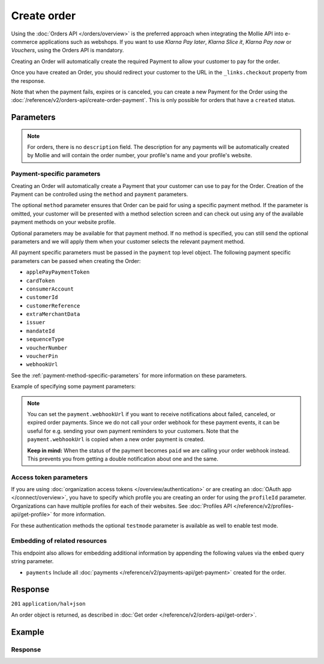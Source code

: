 Create order
============
.. api-name:: Orders API
   :version: 2

.. endpoint::
   :method: POST
   :url: https://api.mollie.com/v2/orders

.. authentication::
   :api_keys: true
   :organization_access_tokens: true
   :oauth: true

Using the :doc:`Orders API </orders/overview>` is the preferred approach when integrating the Mollie
API into e-commerce applications such as webshops. If you want to use *Klarna Pay later*, *Klarna Slice it*, *Klarna Pay now* or *Vouchers*, using the Orders API is mandatory.

Creating an Order will automatically create the required Payment to allow your customer to pay for the order.

Once you have created an Order, you should redirect your customer to the URL in the ``_links.checkout`` property from
the response.

Note that when the payment fails, expires or is canceled, you can create a new Payment for the Order
using the :doc:`/reference/v2/orders-api/create-order-payment`. This is only possible for orders
that have a ``created`` status.

Parameters
----------
.. parameter:: amount
   :type: amount object
   :condition: required

   The total amount of the order, including VAT and discounts. This is the amount that will be charged to your
   customer. It has to match the sum of the lines ``totalAmount`` amounts.

   You can find the `minimum and maximum amounts <https://help.mollie.com/hc/en-us/articles/115000667365>`_ per payment
   method in our help center. Additionally, they can be retrieved using the :doc:`/reference/v2/methods-api/get-method`.

   For example: ``{"currency":"EUR", "value":"100.00"}`` if the total order amount is €100.00.

   .. parameter:: currency
      :type: string

      An `ISO 4217 <https://en.wikipedia.org/wiki/ISO_4217>`_ currency code.

   .. parameter:: value
      :type: string

      A string containing the exact amount in the given currency.

.. parameter:: orderNumber
   :type: string
   :condition: required

   The order number. For example, ``16738``.

   We recommend that each order should have a unique order number.

.. parameter:: lines
   :type: array
   :condition: required

   .. _order-lines-details:

   The lines in the order. Each line contains details such as a description of the item ordered, its price et cetera.

   All order lines must have the same currency as the order. You cannot mix currencies within a single order.

   .. parameter:: type
      :type: string
      :condition: optional

      The type of product bought, for example, a physical or a digital product.

      Possible values: ``physical`` ``discount`` ``digital`` ``shipping_fee`` ``store_credit`` ``gift_card``
      ``surcharge``

      For information on the ``discount``, ``store_credit`` and ``gift_card`` types, see our guide on
      :doc:`handling discounts </orders/handling-discounts>`.

      For selling digitally delivered goods through PayPal, please request PayPal to `enable this on your account
      <https://developer.paypal.com/docs/classic/express-checkout/digital-goods/IntroducingExpressCheckoutDG/>`_.

   .. parameter:: category
      :type: string
      :condition: optional

      The category of product bought.

      This parameter is optional. However, *one* of your order lines should contain it if you want to accept ``voucher``
      payments.

      Possible values: ``meal`` ``eco`` ``gift``

   .. parameter:: name
      :type: string
      :condition: required

      A description of the order line, for example *LEGO 4440 Forest Police Station*.

   .. parameter:: quantity
      :type: int
      :condition: required

      The number of items in the order line.

   .. parameter:: unitPrice
      :type: amount object
      :condition: required

      The price of a single item including VAT in the order line.

      For example: ``{"currency":"EUR", "value":"89.00"}`` if the box of LEGO costs €89.00 each.

      Can be negative in case of discounts, or zero in case of a free item.

      .. parameter:: currency
         :type: string

         An `ISO 4217 <https://en.wikipedia.org/wiki/ISO_4217>`_ currency code.

      .. parameter:: value
         :type: string

         A string containing the exact amount in the given currency.

   .. parameter:: discountAmount
      :type: amount object
      :condition: optional

      Any :doc:`discounts applied </orders/handling-discounts>` to the order line. For example, if you have a
      two-for-one sale, you should pass the amount discounted as a positive amount.

      For example: ``{"currency":"EUR", "value":"10.00"}`` if you want to give a €10.00 discount on this order line.

      .. parameter:: currency
         :type: string

         An `ISO 4217 <https://en.wikipedia.org/wiki/ISO_4217>`_ currency code.

      .. parameter:: value
         :type: string

         A string containing the exact amount in the given currency.

   .. parameter:: totalAmount
      :type: amount object
      :condition: required

      The total amount of the line, including VAT and discounts. Adding all ``totalAmount`` values together should
      result in the same amount as the ``amount`` top level property.

      For example: ``{"currency":"EUR", "value":"168.00"}`` if the total amount of this order line is €168.00.

      The total amount should match the following formula: ``(unitPrice × quantity) - discountAmount``

      .. parameter:: currency
         :type: string

         An `ISO 4217 <https://en.wikipedia.org/wiki/ISO_4217>`_ currency code.

      .. parameter:: value
         :type: string

         A string containing the exact amount in the given currency.

   .. parameter:: vatRate
      :type: string
      :condition: required

      The VAT rate applied to the order line, for example ``"21.00"`` for 21%. The ``vatRate`` should be passed as a
      string and not as a float to ensure the correct number of decimals are passed.

   .. parameter:: vatAmount
      :type: amount object
      :condition: required

      The amount of value-added tax on the line. The ``totalAmount`` field includes VAT, so the ``vatAmount`` can be
      calculated with the formula ``totalAmount × (vatRate / (100 + vatRate))``.

      Any deviations from this will result in an error.

      For example, for a ``totalAmount`` of SEK100.00 with a 25.00% VAT rate you would get a VAT amount of
      ``100.00 × (25 / 125)`` = SEK20.00. The amount should be passed as an amount object, so:
      ``{"currency":"SEK", "value":"20.00"}``.

      .. parameter:: currency
         :type: string

         An `ISO 4217 <https://en.wikipedia.org/wiki/ISO_4217>`_ currency code.

      .. parameter:: value
         :type: string

         A string containing the exact amount in the given currency.

   .. parameter:: sku
      :type: string
      :condition: optional

      The SKU, EAN, ISBN or UPC of the product sold. The maximum character length is 64.

   .. parameter:: imageUrl
      :type: string
      :condition: optional

      A link pointing to an image of the product sold.

   .. parameter:: productUrl
      :type: string
      :condition: optional

      A link pointing to the product page in your web shop of the product sold.

   .. parameter:: metadata
      :type: mixed
      :condition: optional

      Provide any data you like, for example a string or a JSON object. We will save the data alongside the order line.
      Whenever you fetch the order line with our API, we will also include the metadata. You can use up to approximately
      1kB.

.. parameter:: billingAddress
   :type: address object
   :condition: conditional

   The billing person and address for the order.

   This field is not required if you make use of the
   :doc:`PayPal Express Checkout button </orders/paypal-express-checkout-button>`

   Please refer to the documentation of the :ref:`address object <address-object>` for more information on which formats
   are accepted.

   .. parameter:: organizationName
      :type: string
      :condition: optional

      The person's organization, if applicable.

   .. parameter:: title
      :type: string
      :condition: optional

      The title of the person, for example *Mr.* or *Mrs.*.

   .. parameter:: givenName
      :type: string
      :condition: required

      The given name (first name) of the person.

   .. parameter:: familyName
      :type: string
      :condition: required

      The family name (surname) of the person.

   .. parameter:: email
      :type: string
      :condition: required

      The email address of the person.

   .. parameter:: phone
      :type: phone number
      :condition: optional

      The phone number of the person. Some payment methods require this information. If you have it, you should pass it
      so that your customer does not have to enter it again in the checkout. Must be in the
      `E.164 <https://en.wikipedia.org/wiki/E.164>`_ format. For example ``+31208202070``.

   .. parameter:: streetAndNumber
      :type: string
      :condition: optional

   .. parameter:: streetAdditional
      :type: string
      :condition: optional

   .. parameter:: postalCode
      :type: string
      :condition: optional

   .. parameter:: city
      :type: string
      :condition: optional

   .. parameter:: region
      :type: string
      :condition: optional

   .. parameter:: country
      :type: string
      :condition: optional

.. parameter:: shippingAddress
   :type: address object
   :condition: optional

   The shipping address for the order.

   Please refer to the documentation of the :ref:`address object <address-object>` for more information on which formats
   are accepted.

   .. parameter:: organizationName
      :type: string
      :condition: optional

      The person's organization, if applicable.

   .. parameter:: title
      :type: string
      :condition: optional

      The title of the person, for example *Mr.* or *Mrs.*.

   .. parameter:: givenName
      :type: string
      :condition: required

      The given name (first name) of the person.

   .. parameter:: familyName
      :type: string
      :condition: required

      The family name (surname) of the person.

   .. parameter:: email
      :type: string
      :condition: required

      The email address of the person.

   .. parameter:: phone
      :type: phone number
      :condition: optional

      The phone number of the person. Some payment methods require this information. If you have it, you should pass it
      so that your customer does not have to enter it again in the checkout. Must be in the
      `E.164 <https://en.wikipedia.org/wiki/E.164>`_ format. For example ``+31208202070``.

   .. parameter:: streetAndNumber
      :type: string
      :condition: optional

   .. parameter:: streetAdditional
      :type: string
      :condition: optional

   .. parameter:: postalCode
      :type: string
      :condition: optional

   .. parameter:: city
      :type: string
      :condition: optional

   .. parameter:: region
      :type: string
      :condition: optional

   .. parameter:: country
      :type: string
      :condition: optional

.. parameter:: consumerDateOfBirth
   :type: date
   :condition: optional

   The date of birth of your customer. Some payment methods need this value and if you have it, you should send it so
   that your customer does not have to enter it again later in the checkout process.

.. parameter:: redirectUrl
   :type: string
   :condition: conditional

   The URL your customer will be redirected to after the payment process. The parameter can be omitted for orders with
   ``payment.sequenceType`` set to ``recurring``.

.. parameter:: webhookUrl
   :type: string
   :condition: optional

   Set the webhook URL, where we will send :doc:`order status changes </orders/status-changes>` to.

   The ``webhookUrl`` is optional, but without a webhook you will miss out on important
   :doc:`status changes </orders/status-changes>` to your order.

   The ``webhookUrl`` must be reachable from Mollie's point of view, so you cannot use ``localhost``. If you want to use
   webhook during development on ``localhost``, you should use a tool like
   `ngrok <https://lornajane.net/posts/2015/test-incoming-webhooks-locally-with-ngrok>`_ to have the webhooks delivered
   to your local machine.

.. parameter:: locale
   :type: string
   :condition: required

   Allows you to preset the language to be used in the hosted payment pages shown to the consumer. You can provide any
   ``xx_XX`` format ISO 15897 locale, but our hosted payment pages does not support all languages.

   Possible values: ``en_US`` ``nl_NL`` ``nl_BE`` ``fr_FR`` ``fr_BE`` ``de_DE`` ``de_AT`` ``de_CH`` ``es_ES`` ``ca_ES``
   ``pt_PT`` ``it_IT`` ``nb_NO`` ``sv_SE`` ``fi_FI`` ``da_DK`` ``is_IS`` ``hu_HU`` ``pl_PL`` ``lv_LV`` ``lt_LT``

.. parameter:: method
   :type: string|array
   :condition: optional

   Normally, a payment method screen is shown. However, when using this parameter, you can choose a specific payment
   method and your customer will skip the selection screen and is sent directly to the chosen payment method. The
   parameter enables you to fully integrate the payment method selection into your website.

   You can also specify the methods in an array. By doing so we will still show the payment method selection screen but
   will only show the methods specified in the array. For example, you can use this functionality to only show payment
   methods from a specific country to your customer ``['bancontact', 'belfius']``.

   Possible values: ``applepay`` ``bancontact`` ``banktransfer`` ``belfius`` ``creditcard`` ``directdebit`` ``eps``
   ``giftcard`` ``giropay`` ``ideal`` ``kbc``  ``klarnapaylater`` ``klarnapaynow`` ``klarnasliceit`` ``mybank`` ``paypal``
   ``paysafecard`` ``przelewy24`` ``sofort`` ``voucher``

.. parameter:: payment
   :type: object
   :condition: optional

   Any payment specific properties (for example, the ``dueDate`` for bank transfer payments) can be passed here. See
   :ref:`payment-parameters` for the possible fields.

   The ``payment`` property should be an *object* where the keys are the payment method specific parameters you want to
   pass.

.. parameter:: metadata
   :type: mixed
   :condition: optional

   Provide any data you like, for example a string or a JSON object. We will save the data alongside the order. Whenever
   you fetch the order with our API, we will also include the metadata. You can use up to approximately 1kB.

.. parameter:: expiresAt
   :type: string
   :condition: optional

   The date the order should expire in ``YYYY-MM-DD`` format. The minimum date is tomorrow and the maximum date is 100
   days after tomorrow.

   .. note:: It is not posible to use Klarna Slice it or Klarna Pay later as method when your expiry date is more than
      28 days in the future, unless another maximum is agreed between the merchant and Klarna.

.. parameter:: shopperCountryMustMatchBillingCountry
   :type: boolean
   :condition: optional

   For digital goods, you must make sure to apply the VAT rate from your customer's country in most jurisdictions. Use
   this parameter to restrict the payment methods available to your customer to methods from the billing country only.

.. note::
   For orders, there is no ``description`` field. The description for any payments will be automatically created by
   Mollie and will contain the order number, your profile's name and your profile's website.

.. _payment-parameters:

Payment-specific parameters
^^^^^^^^^^^^^^^^^^^^^^^^^^^
Creating an Order will automatically create a Payment that your customer can use to pay for the Order. Creation of the
Payment can be controlled using the ``method`` and ``payment`` parameters.

The optional ``method`` parameter ensures that Order can be paid for using a specific payment method. If the parameter
is omitted, your customer will be presented with a method selection screen and can check out using any of the available
payment methods on your website profile.

Optional parameters may be available for that payment method. If no method is specified, you can still send the optional
parameters and we will apply them when your customer selects the relevant payment method.

All payment specific parameters must be passed in the ``payment`` top level object. The following
payment specific parameters can be passed when creating the Order:

* ``applePayPaymentToken``
* ``cardToken``
* ``consumerAccount``
* ``customerId``
* ``customerReference``
* ``extraMerchantData``
* ``issuer``
* ``mandateId``
* ``sequenceType``
* ``voucherNumber``
* ``voucherPin``
* ``webhookUrl``

See the :ref:`payment-method-specific-parameters` for more information on these parameters.

Example of specifying some payment parameters:

.. code-block:: json
   :linenos:

   {
       "...",
       "method": "ideal",
       "payment": {
           "issuer": "ideal_ASNBNL21",
           "applicationFee": {
               "description": "Service fee",
               "amount": {
                   "value": "1.50",
                   "currency": "EUR"
               }
           }
       }
   }

.. note:: You can set the ``payment.webhookUrl`` if you want to receive notifications about failed, canceled, or expired
          order payments. Since we do not call your order webhook for these payment events, it can be useful for e.g.
          sending your own payment reminders to your customers. Note that the ``payment.webhookUrl`` is copied when a
          new order payment is created.

          **Keep in mind:** When the status of the payment becomes ``paid`` we are calling your order webhook instead.
          This prevents you from getting a double notification about one and the same.

Access token parameters
^^^^^^^^^^^^^^^^^^^^^^^
If you are using :doc:`organization access tokens </overview/authentication>` or are creating an
:doc:`OAuth app </connect/overview>`, you have to specify which profile you are creating an order for using the
``profileId`` parameter. Organizations can have multiple profiles for each of their websites. See
:doc:`Profiles API </reference/v2/profiles-api/get-profile>` for more information.

For these authentication methods the optional ``testmode`` parameter is available as well to enable test mode.

.. parameter:: profileId
   :type: string
   :condition: required for access tokens
   :collapse: true

   The payment profile's unique identifier, for example ``pfl_3RkSN1zuPE``.

.. parameter:: testmode
   :type: boolean
   :condition: optional
   :collapse: true

   Set this to ``true`` to make this order a test order.

.. parameter:: payment.applicationFee
   :type: object
   :condition: optional
   :collapse: true

   Adding an :doc:`application fee </connect/application-fees>` allows you to charge the merchant for the payment and
   transfer this to your own account.

Embedding of related resources
^^^^^^^^^^^^^^^^^^^^^^^^^^^^^^
This endpoint also allows for embedding additional information by appending the following values via the ``embed``
query string parameter.

* ``payments`` Include all :doc:`payments </reference/v2/payments-api/get-payment>` created for the order.

Response
--------
``201`` ``application/hal+json``

An order object is returned, as described in :doc:`Get order </reference/v2/orders-api/get-order>`.

Example
-------
.. code-block-selector::
   .. code-block:: bash
      :linenos:

      curl -X POST https://api.mollie.com/v2/orders \
         -H "Content-Type: application/json" \
         -H "Authorization: Bearer test_dHar4XY7LxsDOtmnkVtjNVWXLSlXsM" \
         -d '{
                  "amount": {
                     "value": "1027.99",
                     "currency": "EUR"
                  },
                  "billingAddress": {
                     "organizationName": "Mollie B.V.",
                     "streetAndNumber": "Keizersgracht 126",
                     "city": "Amsterdam",
                     "region": "Noord-Holland",
                     "postalCode": "1234AB",
                     "country": "NL",
                     "title": "Dhr",
                     "givenName": "Piet",
                     "familyName": "Mondriaan",
                     "email": "piet@mondriaan.com",
                     "phone": "+31208202070"
                  },
                  "shippingAddress": {
                     "organizationName": "Mollie B.V.",
                     "streetAndNumber": "Prinsengracht 126",
                     "streetAdditional": "4th floor",
                     "city": "Haarlem",
                     "region": "Noord-Holland",
                     "postalCode": "5678AB",
                     "country": "NL",
                     "title": "Mr",
                     "givenName": "Chuck",
                     "familyName": "Norris",
                     "email": "norris@chucknorrisfacts.net"
                  },
                  "metadata": {
                     "order_id": "1337",
                     "description": "Lego cars"
                  },
                  "consumerDateOfBirth": "1958-01-31",
                  "locale": "nl_NL",
                  "orderNumber": "1337",
                  "redirectUrl": "https://example.org/redirect",
                  "webhookUrl": "https://example.org/webhook",
                  "method": "klarnapaylater",
                  "lines": [
                     {
                           "type": "physical",
                           "category": "gift",
                           "sku": "5702016116977",
                           "name": "LEGO 42083 Bugatti Chiron",
                           "productUrl": "https://shop.lego.com/nl-NL/Bugatti-Chiron-42083",
                           "imageUrl": "https://sh-s7-live-s.legocdn.com/is/image//LEGO/42083_alt1?$main$",
                           "metadata": {
                              "order_id": "1337",
                              "description": "Bugatti Chiron"
                           },
                           "quantity": 2,
                           "vatRate": "21.00",
                           "unitPrice": {
                              "currency": "EUR",
                              "value": "399.00"
                           },
                           "totalAmount": {
                              "currency": "EUR",
                              "value": "698.00"
                           },
                           "discountAmount": {
                              "currency": "EUR",
                              "value": "100.00"
                           },
                           "vatAmount": {
                              "currency": "EUR",
                              "value": "121.14"
                           }
                     },
                     {
                           "type": "physical",
                           "category": "gift",
                           "sku": "5702015594028",
                           "name": "LEGO 42056 Porsche 911 GT3 RS",
                           "productUrl": "https://shop.lego.com/nl-NL/Porsche-911-GT3-RS-42056",
                           "imageUrl": "https://sh-s7-live-s.legocdn.com/is/image/LEGO/42056?$PDPDefault$",
                           "quantity": 1,
                           "vatRate": "21.00",
                           "unitPrice": {
                              "currency": "EUR",
                              "value": "329.99"
                           },
                           "totalAmount": {
                              "currency": "EUR",
                              "value": "329.99"
                           },
                           "vatAmount": {
                              "currency": "EUR",
                              "value": "57.27"
                           }
                     }
                  ]
               }'

   .. code-block:: php
      :linenos:

      <?php
      $mollie = new \Mollie\Api\MollieApiClient();
      $mollie->setApiKey("test_dHar4XY7LxsDOtmnkVtjNVWXLSlXsM");

      $order = $mollie->orders->create([
            "amount" => [
                  "value" => "1027.99",
                  "currency" => "EUR"
            ],
            "billingAddress" => [
                  "organizationName" => "Mollie B.V.",
                  "streetAndNumber" => "Keizersgracht 126",
                  "city" => "Amsterdam",
                  "region" => "Noord-Holland",
                  "postalCode" => "1234AB",
                  "country" => "NL",
                  "title" => "Dhr.",
                  "givenName" => "Piet",
                  "familyName" => "Mondriaan",
                  "email" => "piet@mondriaan.com",
                  "phone" => "+31309202070",
            ],
            "shippingAddress" => [
                  "organizationName" => "Mollie B.V.",
                  "streetAndNumber" => "Keizersgracht 126",
                  "streetAdditional" => "4th floor",
                  "city" => "Haarlem",
                  "region" => "Noord-Holland",
                  "postalCode" => "5678AB",
                  "country" => "NL",
                  "title" => "Mr.",
                  "givenName" => "Chuck",
                  "familyName" => "Norris",
                  "email" => "norris@chucknorrisfacts.net",
            ],
            "metadata" => [
                  "order_id" => "1337",
                  "description" => "Lego cars"
            ],
            "consumerDateOfBirth" => "1958-01-31",
            "locale" => "nl_NL",
            "orderNumber" => "1337",
            "redirectUrl" => "https://example.org/redirect",
            "webhookUrl" => "https://example.org/webhook",
            "method" => "klarnapaylater",
            "lines" => [
                  [
                  "type" => "physical",
                  "sku" => "5702016116977",
                  "name" => "LEGO 42083 Bugatti Chiron",
                  "productUrl" => "https://shop.lego.com/nl-NL/Bugatti-Chiron-42083",
                  "imageUrl" => 'https://sh-s7-live-s.legocdn.com/is/image//LEGO/42083_alt1?$main$',
                  "metadata" => [
                     "order_id" => "1337",
                     "description" => "Bugatti Chiron"
                  ],
                  "quantity" => 2,
                  "vatRate" => "21.00",
                  "unitPrice" => [
                     "currency" => "EUR",
                     "value" => "399.00"
                  ],
                  "totalAmount" => [
                     "currency" => "EUR",
                     "value" => "698.00"
                  ],
                  "discountAmount" => [
                     "currency" => "EUR",
                     "value" => "100.00"
                  ],
                  "vatAmount" => [
                     "currency" => "EUR",
                     "value" => "121.14"
                  ]
                  ],
                  [
                  "type" => "physical",
                  "sku" => "5702015594028",
                  "name" => "LEGO 42056 Porsche 911 GT3 RS",
                  "productUrl" => "https://shop.lego.com/nl-NL/Porsche-911-GT3-RS-42056",
                  "imageUrl" => 'https://sh-s7-live-s.legocdn.com/is/image/LEGO/42056?$PDPDefault$',
                  "quantity" => 1,
                  "vatRate" => "21.00",
                  "unitPrice" => [
                     "currency" => "EUR",
                     "value" => "329.99"
                  ],
                  "totalAmount" => [
                     "currency" => "EUR",
                     "value" => "329.99"
                  ],
                  "vatAmount" => [
                     "currency" => "EUR",
                     "value" => "57.27"
                  ]
                  ]
             ]
      ]);

   .. code-block:: python
      :linenos:

      mollie_client = Client()
      mollie_client.set_api_key('test_dHar4XY7LxsDOtmnkVtjNVWXLSlXsM')

      order = mollie_client.orders.create(
          {
              'amount': {'value': '1027.99', 'currency': 'EUR'},
              'billingAddress': {
                  'organizationName': 'Mollie B.V.',
                  'streetAndNumber': 'Keizersgracht 126',
                  'city': 'Amsterdam',
                  'region': 'Noord-Holland',
                  'postalCode': '1234AB',
                  'country': 'NL',
                  'title': 'Dhr.',
                  'givenName': 'Piet',
                  'familyName': 'Mondriaan',
                  'email': 'piet@mondriaan.com',
                  'phone': '+31309202070',
              },
              'shippingAddress': {
                  'organizationName': 'Mollie B.V.',
                  'streetAndNumber': 'Prinsengracht 126',
                  'streetAdditional': '4th floor',
                  'city': 'Haarlem',
                  'region': 'Noord-Holland',
                  'postalCode': '5678AB',
                  'country': 'NL',
                  'title': 'Mr.',
                  'givenName': 'Chuck',
                  'familyName': 'Norris',
                  'email': 'norris@chucknorrisfacts.net',
              },
              'metadata': {'order_id': '1337', 'description': 'Lego cars'},
              'consumerDateOfBirth': '1958-01-31',
              'locale': 'nl_NL',
              'orderNumber': '1337',
              'redirectUrl': 'https://example.org/redirect',
              'webhookUrl': 'https://example.org/webhook',
              'method': 'klarnapaylater',
              'lines': [
                  {
                      'type': 'physical',
                      'sku': '5702016116977',
                      'name': 'LEGO 42083 Bugatti Chiron',
                      'productUrl': 'https://shop.lego.com/nl-NL/Bugatti-Chiron-42083',
                      'imageUrl': 'https://sh-s7-live-s.legocdn.com/is/image//LEGO/42083_alt1?$main$',
                      'metadata': {'order_id': '1337', 'description': 'Bugatti Chiron'},
                      'quantity': 2,
                      'vatRate': '21.00',
                      'unitPrice': {'currency': 'EUR', 'value': '399.00'},
                      'totalAmount': {'currency': 'EUR', 'value': '698.00'},
                      'discountAmount': {'currency': 'EUR', 'value': '100.00'},
                      'vatAmount': {'currency': 'EUR', 'value': '121.14'},
                  },
                  {
                      'type': 'physical',
                      'sku': '5702015594028',
                      'name': 'LEGO 42056 Porsche 911 GT3 RS',
                      'productUrl': 'https://shop.lego.com/nl-NL/Porsche-911-GT3-RS-42056',
                      'imageUrl': 'https://sh-s7-live-s.legocdn.com/is/image/LEGO/42056?$PDPDefault$',
                      'quantity': 1,
                      'vatRate': '21.00',
                      'unitPrice': {'currency': 'EUR', 'value': '329.99'},
                      'totalAmount': {'currency': 'EUR', 'value': '329.99'},
                      'vatAmount': {'currency': 'EUR', 'value': '57.27'},
                  },
              ],
          }
      )


   .. code-block:: ruby
      :linenos:

      require 'mollie-api-ruby'

      Mollie::Client.configure do |config|
        config.api_key = 'test_dHar4XY7LxsDOtmnkVtjNVWXLSlXsM'
      end

      order = Mollie::Order.create(
        amount: {
          value: '1027.99',
          currency: 'EUR'
        },
        billingAddress: {
          streetAndNumber: 'Keizersgracht 126',
          city: 'Amsterdam',
          region: 'Noord-Holland',
          postalCode: '1234AB',
          country: 'NL',
          title: 'Dhr',
          givenName: 'Piet',
          familyName: 'Mondriaan',
          email: 'piet@mondriaan.com',
          phone: '+31208202070'
        },
        shippingAddress: {
          streetAndNumber: 'Prinsengracht 126',
          streetAdditional: '4th floor',
          city: 'Haarlem',
          region: 'Noord-Holland',
          postalCode: '5678AB',
          country: 'NL',
          title: 'Mr',
          givenName: 'Chuck',
          familyName: 'Norris',
          email: 'norris@chucknorrisfacts.net'
        },
        metadata: {
          order_id: '1337',
          description: 'Lego cars'
        },
        consumerDateOfBirth: '1958-01-31',
        locale: 'nl_NL',
        orderNumber: '1337',
        redirectUrl: 'https://example.org/redirect',
        webhookUrl: 'https://example.org/webhook',
        method: 'ideal',
        lines: [
          {
            type: 'physical',
            sku: '5702016116977',
            name: 'LEGO 42083 Bugatti Chiron',
            productUrl: 'https://shop.lego.com/nl-NL/Bugatti-Chiron-42083',
            imageUrl: 'https://sh-s7-live-s.legocdn.com/is/image//LEGO/42083_alt1?$main$',
            quantity: 2,
            vatRate: '21.00',
            unitPrice: {
              currency: 'EUR',
              value: '399.00'
            },
            totalAmount: {
              currency: 'EUR',
              value: '698.00'
            },
            discountAmount: {
              currency: 'EUR',
              value: '100.00'
            },
            vatAmount: {
              currency: 'EUR',
              value: '121.14'
            }
          },
          {
            type: 'physical',
            sku: '5702015594028',
            name: 'LEGO 42056 Porsche 911 GT3 RS',
            productUrl: 'https://shop.lego.com/nl-NL/Porsche-911-GT3-RS-42056',
            imageUrl: 'https://sh-s7-live-s.legocdn.com/is/image/LEGO/42056?$PDPDefault$',
            quantity: 1,
            vatRate: '21.00',
            unitPrice: {
              currency: 'EUR',
              value: '329.99'
            },
            totalAmount: {
              currency: 'EUR',
              value: '329.99'
            },
            vatAmount: {
              currency: 'EUR',
              value: '57.27'
            }
          }
        ]
      )

   .. code-block:: javascript
      :linenos:

      const { createMollieClient } = require('@mollie/api-client');
      const mollieClient = createMollieClient({ apiKey: 'test_dHar4XY7LxsDOtmnkVtjNVWXLSlXsM' });

      (async () => {
        const order = await mollieClient.orders.create({
          amount: {
            value: '1027.99',
            currency: 'EUR',
          },
          billingAddress: {
            organizationName: 'Mollie B.V.',
            streetAndNumber: 'Keizersgracht 126',
            city: 'Amsterdam',
            region: 'Noord-Holland',
            postalCode: '1234AB',
            country: 'NL',
            title: 'Dhr.',
            givenName: 'Piet',
            familyName: 'Mondriaan',
            email: 'piet@mondriaan.com',
            phone: '+31309202070',
          },
          shippingAddress: {
            organizationName: 'Mollie B.V.',
            streetAndNumber: 'Prinsengracht 126',
            streetAdditional: '4th floor',
            city: 'Haarlem',
            region: 'Noord-Holland',
            postalCode: '5678AB',
            country: 'NL',
            title: 'Mr.',
            givenName: 'Chuck',
            familyName: 'Norris',
            email: 'norris@chucknorrisfacts.net',
          },
          metadata: {
            order_id: '1337',
            description: 'Lego cars',
          },
          consumerDateOfBirth: '1958-01-31',
          locale: 'nl_NL',
          orderNumber: '1337',
          redirectUrl: 'https://example.org/redirect',
          webhookUrl: 'https://example.org/webhook',
          method: 'klarnapaylater',
          lines: [
            {
              type: 'physical',
              sku: '5702016116977',
              name: 'LEGO 42083 Bugatti Chiron',
              productUrl: 'https://shop.lego.com/nl-NL/Bugatti-Chiron-42083',
              imageUrl: 'https://sh-s7-live-s.legocdn.com/is/image//LEGO/42083_alt1?$main$',
              quantity: 2,
              vatRate: '21.00',
              unitPrice: {
                currency: 'EUR',
                value: '399.00',
              },
              totalAmount: {
                currency: 'EUR',
                value: '698.00',
              },
              discountAmount: {
                currency: 'EUR',
                value: '100.00',
              },
              vatAmount: {
                currency: 'EUR',
                value: '121.14',
              },
            },
            {
              type: 'physical',
              sku: '5702015594028',
              name: 'LEGO 42056 Porsche 911 GT3 RS',
              productUrl: 'https://shop.lego.com/nl-NL/Porsche-911-GT3-RS-42056',
              imageUrl: 'https://sh-s7-live-s.legocdn.com/is/image/LEGO/42056?$PDPDefault$',
              quantity: 1,
              vatRate: '21.00',
              unitPrice: {
                currency: 'EUR',
                value: '329.99',
              },
              totalAmount: {
                currency: 'EUR',
                value: '329.99',
              },
              vatAmount: {
                currency: 'EUR',
                value: '57.27',
              },
            },
          ],
        });
      })();

Response
^^^^^^^^
.. _create-order-response:

.. code-block:: none
   :linenos:

   HTTP/1.1 201 Created
   Content-Type: application/hal+json

   {
       "resource": "order",
       "id": "ord_pbjz8x",
       "profileId": "pfl_URR55HPMGx",
       "method": "klarnapaylater",
       "amount": {
           "value": "1027.99",
           "currency": "EUR"
       },
       "status": "created",
       "isCancelable": true,
       "metadata": {
           "order_id": "1337",
           "description": "Lego cars"
       },
       "createdAt": "2018-08-02T09:29:56+00:00",
       "expiresAt": "2018-08-30T09:29:56+00:00",
       "mode": "test",
       "locale": "nl_NL",
       "billingAddress": {
           "organizationName": "Mollie B.V.",
           "streetAndNumber": "Keizersgracht 126",
           "city": "Amsterdam",
           "region": "Noord-Holland",
           "postalCode": "1234AB",
           "country": "NL",
           "title": "Dhr.",
           "givenName": "Piet",
           "familyName": "Mondriaan",
           "email": "piet@mondriaan.com",
           "phone": "+31309202070"
       },
       "consumerDateOfBirth": "1958-01-31",
       "orderNumber": "1337",
       "shippingAddress": {
           "organizationName": "Mollie B.V.",
           "streetAndNumber": "Keizersgracht 126",
           "streetAdditional": "4th floor",
           "city": "Haarlem",
           "region": "Noord-Holland",
           "postalCode": "5678AB",
           "country": "NL",
           "title": "Mr.",
           "givenName": "Chuck",
           "familyName": "Norris",
           "email": "norris@chucknorrisfacts.net"
       },
       "redirectUrl": "https://example.org/redirect",
       "webhookUrl": "https://example.org/webhook",
       "lines": [
           {
               "resource": "orderline",
               "id": "odl_dgtxyl",
               "orderId": "ord_pbjz8x",
               "name": "LEGO 42083 Bugatti Chiron",
               "sku": "5702016116977",
               "type": "physical",
               "category": "gift",
               "status": "created",
               "metadata": {
                  "order_id": "1337",
                  "description": "Bugatti Chiron"
               },
               "isCancelable": false,
               "quantity": 2,
               "quantityShipped": 0,
               "amountShipped": {
                   "value": "0.00",
                   "currency": "EUR"
               },
               "quantityRefunded": 0,
               "amountRefunded": {
                   "value": "0.00",
                   "currency": "EUR"
               },
               "quantityCanceled": 0,
               "amountCanceled": {
                   "value": "0.00",
                   "currency": "EUR"
               },
               "shippableQuantity": 0,
               "refundableQuantity": 0,
               "cancelableQuantity": 0,
               "unitPrice": {
                   "value": "399.00",
                   "currency": "EUR"
               },
               "vatRate": "21.00",
               "vatAmount": {
                   "value": "121.14",
                   "currency": "EUR"
               },
               "discountAmount": {
                   "value": "100.00",
                   "currency": "EUR"
               },
               "totalAmount": {
                   "value": "698.00",
                   "currency": "EUR"
               },
               "createdAt": "2018-08-02T09:29:56+00:00",
               "_links": {
                   "productUrl": {
                       "href": "https://shop.lego.com/nl-NL/Bugatti-Chiron-42083",
                       "type": "text/html"
                   },
                   "imageUrl": {
                       "href": "https://sh-s7-live-s.legocdn.com/is/image//LEGO/42083_alt1?$main$",
                       "type": "text/html"
                   }
               }
           },
           {
               "resource": "orderline",
               "id": "odl_jp31jz",
               "orderId": "ord_pbjz8x",
               "name": "LEGO 42056 Porsche 911 GT3 RS",
               "sku": "5702015594028",
               "type": "physical",
               "category": "gift",
               "status": "created",
               "metadata": null,
               "isCancelable": false,
               "quantity": 1,
               "quantityShipped": 0,
               "amountShipped": {
                   "value": "0.00",
                   "currency": "EUR"
               },
               "quantityRefunded": 0,
               "amountRefunded": {
                   "value": "0.00",
                   "currency": "EUR"
               },
               "quantityCanceled": 0,
               "amountCanceled": {
                   "value": "0.00",
                   "currency": "EUR"
               },
               "shippableQuantity": 0,
               "refundableQuantity": 0,
               "cancelableQuantity": 0,
               "unitPrice": {
                   "value": "329.99",
                   "currency": "EUR"
               },
               "vatRate": "21.00",
               "vatAmount": {
                   "value": "57.27",
                   "currency": "EUR"
               },
               "totalAmount": {
                   "value": "329.99",
                   "currency": "EUR"
               },
               "createdAt": "2018-08-02T09:29:56+00:00",
               "_links": {
                   "productUrl": {
                       "href": "https://shop.lego.com/nl-NL/Porsche-911-GT3-RS-42056",
                       "type": "text/html"
                   },
                   "imageUrl": {
                       "href": "https://sh-s7-live-s.legocdn.com/is/image/LEGO/42056?$PDPDefault$",
                       "type": "text/html"
                   }
               }
           }
       ],
       "_links": {
           "self": {
               "href": "https://api.mollie.com/v2/orders/ord_pbjz8x",
               "type": "application/hal+json"
           },
           "checkout": {
               "href": "https://www.mollie.com/payscreen/order/checkout/pbjz8x",
               "type": "text/html"
           },
           "dashboard": {
               "href": "https://www.mollie.com/dashboard/org_123456789/orders/ord_pbjz8x",
               "type": "text/html"
           },
           "documentation": {
               "href": "https://docs.mollie.com/reference/v2/orders-api/get-order",
               "type": "text/html"
           }
       }
   }
